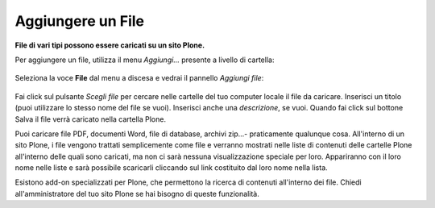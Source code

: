 Aggiungere un File
===================

**File di vari tipi possono essere caricati su un sito Plone.**

Per aggiungere un file, utilizza il menu *Aggiungi...* presente a livello di
cartella: 


.. figure:: ../_static/addnewmenu.png
   :align: center
   :alt: add-new-menu.png

Seleziona la voce **File** dal menu a discesa e vedrai il pannello
*Aggiungi file*:

.. figure:: ../_static/addfile.png
   :align: center
   :alt: null

Fai click sul pulsante *Scegli file* per cercare nelle cartelle del tuo computer locale il file da caricare. 
Inserisci un titolo (puoi utilizzare lo stesso nome
del file se vuoi). Inserisci anche una *descrizione*, se vuoi. Quando fai click sul bottone
Salva il file verrà caricato nella cartella Plone.

Puoi caricare file PDF, documenti Word, file di
database, archivi zip...- praticamente qualunque cosa. All'interno di un sito
Plone, i file vengono trattati semplicemente come file e verranno mostrati nelle
liste di contenuti delle cartelle Plone all'interno delle quali sono caricati,
ma non ci sarà nessuna visualizzazione speciale per loro. Appariranno con il loro nome nelle liste e sarà
possibile scaricarli cliccando sul link costituito dal loro nome nella lista.

Esistono add-on specializzati per Plone, che permettono la ricerca di contenuti
all'interno dei file. Chiedi all'amministratore del tuo sito Plone se hai 
bisogno di queste funzionalità.
